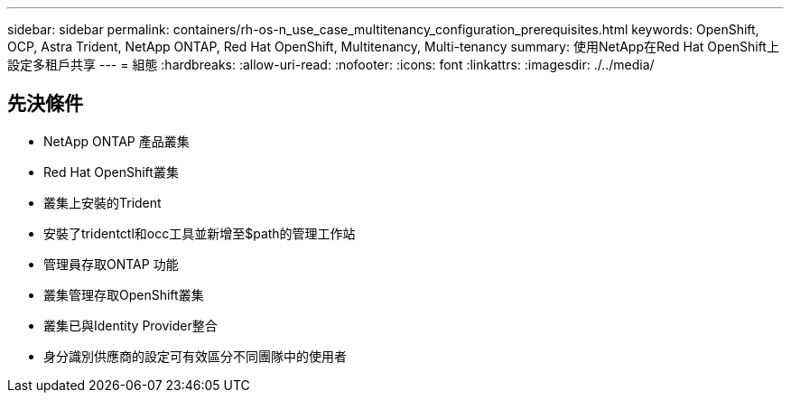 ---
sidebar: sidebar 
permalink: containers/rh-os-n_use_case_multitenancy_configuration_prerequisites.html 
keywords: OpenShift, OCP, Astra Trident, NetApp ONTAP, Red Hat OpenShift, Multitenancy, Multi-tenancy 
summary: 使用NetApp在Red Hat OpenShift上設定多租戶共享 
---
= 組態
:hardbreaks:
:allow-uri-read: 
:nofooter: 
:icons: font
:linkattrs: 
:imagesdir: ./../media/




== 先決條件

* NetApp ONTAP 產品叢集
* Red Hat OpenShift叢集
* 叢集上安裝的Trident
* 安裝了tridentctl和occ工具並新增至$path的管理工作站
* 管理員存取ONTAP 功能
* 叢集管理存取OpenShift叢集
* 叢集已與Identity Provider整合
* 身分識別供應商的設定可有效區分不同團隊中的使用者

